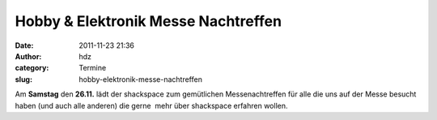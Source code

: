 Hobby & Elektronik Messe Nachtreffen
####################################
:date: 2011-11-23 21:36
:author: hdz
:category: Termine
:slug: hobby-elektronik-messe-nachtreffen

Am **Samstag** den **26.11.** lädt der shackspace zum gemütlichen
Messenachtreffen für alle die uns auf der Messe besucht haben (und auch
alle anderen) die gerne  mehr über shackspace erfahren wollen.

